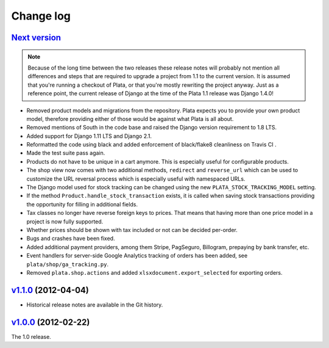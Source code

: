 .. _changelog:

Change log
==========

`Next version`_
~~~~~~~~~~~~~~~

.. note::

   Because of the long time between the two releases these release notes
   will probably not mention all differences and steps that are required
   to upgrade a project from 1.1 to the current version. It is assumed
   that you're running a checkout of Plata, or that you're mostly
   rewriting the project anyway. Just as a reference point, the current
   release of Django at the time of the Plata 1.1 release was Django
   1.4.0!

- Removed product models and migrations from the repository. Plata
  expects you to provide your own product model, therefore providing
  either of those would be against what Plata is all about.
- Removed mentions of South in the code base and raised the Django
  version requirement to 1.8 LTS.
- Added support for Django 1.11 LTS and Django 2.1.
- Reformatted the code using black and added enforcement of black/flake8
  cleanliness on Travis CI .
- Made the test suite pass again.
- Products do not have to be unique in a cart anymore. This is
  especially useful for configurable products.
- The shop view now comes with two additional methods, ``redirect`` and
  ``reverse_url`` which can be used to customize the URL reversal process which
  is especially useful with namespaced URLs.
- The Django model used for stock tracking can be changed using the new
  ``PLATA_STOCK_TRACKING_MODEL`` setting.
- If the method ``Product.handle_stock_transaction`` exists, it is called
  when saving stock transactions providing the opportunity for filling in
  additional fields.
- Tax classes no longer have reverse foreign keys to prices. That means that
  having more than one price model in a project is now fully supported.
- Whether prices should be shown with tax included or not can be decided
  per-order.
- Bugs and crashes have been fixed.
- Added additional payment providers, among them Stripe, PagSeguro,
  Billogram, prepaying by bank transfer, etc.
- Event handlers for server-side Google Analytics tracking of orders
  has been added, see ``plata/shop/ga_tracking.py``.
- Removed ``plata.shop.actions`` and added
  ``xlsxdocument.export_selected`` for exporting orders.


`v1.1.0`_ (2012-04-04)
~~~~~~~~~~~~~~~~~~~~~~

- Historical release notes are available in the Git history.


`v1.0.0`_ (2012-02-22)
~~~~~~~~~~~~~~~~~~~~~~

The 1.0 release.


.. _v1.0.0: https://github.com/matthiask/plata/commit/e326169e534b0
.. _v1.1.0: https://github.com/matthiask/plata/compare/v1.0.0...v1.1.0
.. _Next version: https://github.com/matthiask/plata/compare/v1.1.0...master
